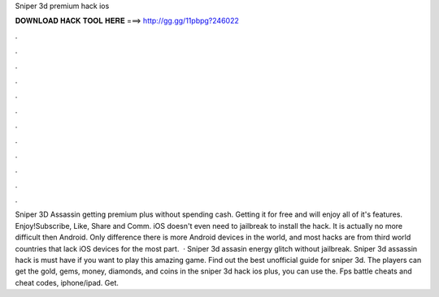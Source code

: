 Sniper 3d premium hack ios

𝐃𝐎𝐖𝐍𝐋𝐎𝐀𝐃 𝐇𝐀𝐂𝐊 𝐓𝐎𝐎𝐋 𝐇𝐄𝐑𝐄 ===> http://gg.gg/11pbpg?246022

.

.

.

.

.

.

.

.

.

.

.

.

Sniper 3D Assassin getting premium plus without spending cash. Getting it for free and will enjoy all of it's features. Enjoy!Subscribe, Like, Share and Comm. iOS doesn't even need to jailbreak to install the hack. It is actually no more difficult then Android. Only difference there is more Android devices in the world, and most hacks are from third world countries that lack iOS devices for the most part.  · Sniper 3d assasin energy glitch without jailbreak. Sniper 3d assassin hack is must have if you want to play this amazing game. Find out the best unofficial guide for sniper 3d. The players can get the gold, gems, money, diamonds, and coins in the sniper 3d hack ios plus, you can use the. Fps battle cheats and cheat codes, iphone/ipad. Get.